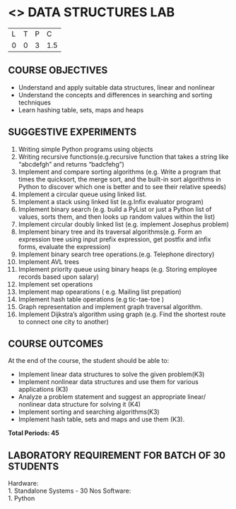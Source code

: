 * <<<206>>> DATA STRUCTURES LAB
:properties:
:author: Dr. R. Kanchana and Dr. B. Bharathi
:date: 
:end:

#+startup: showall


| L | T | P | C |
| 0 | 0 | 3 | 1.5 |

** COURSE OBJECTIVES
-	Understand and apply suitable data structures, linear and nonlinear 
-	Understand the concepts and differences in searching and sorting techniques 
-	Learn hashing table, sets, maps and heaps


** SUGGESTIVE EXPERIMENTS
 
1.	Writing simple Python programs using objects
2.	Writing recursive functions(e.g.recursive function that takes a string like “abcdefgh” and returns “badcfehg”)
3.	Implement and compare sorting algorithms (e.g. Write a program that times the quicksort, the merge sort, and the built-in sort algorithms in Python to discover which one is better and to see their relative speeds)
4.	Implement  a circular queue using linked list.
5.	Implement a stack using linked list (e.g.Infix evaluator program)
6.	Implement binary search (e.g. build a PyList or just a Python list of values, sorts them, and then looks up random values within the list)
7.	Implement circular doubly linked list (e.g. implement Josephus problem)
8.	Implement binary tree and its traversal algorithms(e.g. Form an expression tree using input prefix expression, get postfix and infix forms, evaluate the expression)
9.	Implement binary search tree operations.(e.g. Telephone directory)
10.	Implement AVL trees
11.	Implement priority queue using binary heaps (e.g. Storing employee records based upon salary)
12.	Implement set operations
13.	Implement map opearations ( e.g. Mailing list prepation)
14.	Implement hash table operations (e.g tic-tae-toe )
15.	Graph representation and implement graph traversal algorithm.
16.	Implement Dijkstra’s algorithm using graph (e.g. Find the shortest route to connect one city to another) 


** COURSE OUTCOMES
At the end of the course, the student should be able to:
- Implement linear data structures to solve the given problem(K3)
- Implement nonlinear data structures and use them for various applications (K3)
- Analyze a problem statement and suggest an appropriate linear/ nonlinear data structure for solving it (K4)
- Implement sorting and searching algorithms(K3)
- Implement hash table, sets and maps and use them (K3). 


*Total Periods: 45*

** LABORATORY REQUIREMENT FOR BATCH OF 30 STUDENTS
Hardware:\\
    1. Standalone Systems - 30 Nos 
Software:\\
    1. Python
      
